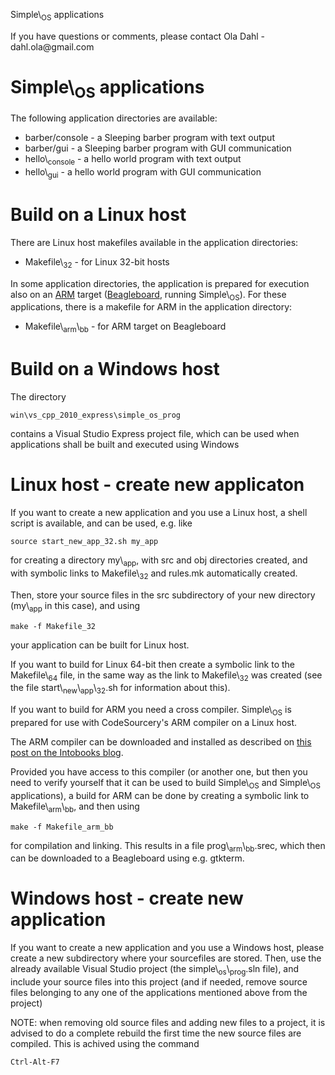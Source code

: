
Simple\_OS applications

If you have questions or comments, please contact
Ola Dahl - dahl.ola@gmail.com

#+AUTHOR: Ola Dahl
#+EMAIL: dahl dot ola at gmail dot com
#+OPTIONS: num:nil email:nil

* Simple\_OS applications 

The following application directories are available: 
- barber/console - a Sleeping barber program with text output
- barber/gui - a Sleeping barber program with GUI communication
- hello\_console - a hello world program with text output
- hello\_gui - a hello world program with GUI communication

* Build on a Linux host 

There are Linux host makefiles available in the application directories: 
- Makefile\_32 - for Linux 32-bit hosts

In some application directories, the application is prepared for execution 
also on an [[http://www.arm.com][ARM]] target ([[http://www.beagleboard.org][Beagleboard]], running Simple\_OS). For these
applications, there is a makefile for ARM in the application
directory: 
- Makefile\_arm\_bb - for ARM target on Beagleboard

* Build on a Windows host 

The directory 

: win\vs_cpp_2010_express\simple_os_prog

contains a Visual Studio Express project file, which can 
be used when applications shall be built and executed using Windows

* Linux host - create new applicaton 

If you want to create a new application and you use a Linux host, a shell script 
is available, and can be used, e.g. like 

: source start_new_app_32.sh my_app

for creating a directory my\_app, with src and obj directories created, and with 
symbolic links to Makefile\_32 and rules.mk automatically created. 

Then, store your source files in the src subdirectory of your new directory (my\_app 
in this case), and using 

: make -f Makefile_32 

your application can be built for Linux host. 

If you want to build for Linux 64-bit then create a symbolic link to the Makefile\_64
file, in the same way as the link to Makefile\_32 was created (see the file 
start\_new\_app\_32.sh for information about this). 

If you want to build for ARM you need a cross compiler. Simple\_OS is prepared for use with
CodeSourcery's ARM compiler on a Linux host. 

The ARM compiler can be downloaded and installed as described on [[http://theintobooks.wordpress.com/2012/10/11/installing-an-arm-cross-compiler-on-ubuntu/][this post on the Intobooks blog]].

Provided you have access to this compiler (or another one, but then you need to verify 
yourself that it can be used to build Simple\_OS and Simple\_OS applications), a build
for ARM can be done by creating a symbolic link to Makefile\_arm\_bb, and then using 

: make -f Makefile_arm_bb

for compilation and linking. This results in a file prog\_arm\_bb.srec, which then 
can be downloaded to a Beagleboard using e.g. gtkterm. 

* Windows host - create new application

If you want to create a new application and you use a Windows host, please create a new
subdirectory where your sourcefiles are stored. Then, use the already available 
Visual Studio project (the simple\_os\_prog.sln file), and include your source files into 
this project (and if needed, remove source files belonging to any one of the applications 
mentioned above from the project)

NOTE: when removing old source files and adding new files to a project, it is advised to do 
a complete rebuild the first time the new source files are compiled. This is achived using 
the command 

: Ctrl-Alt-F7


